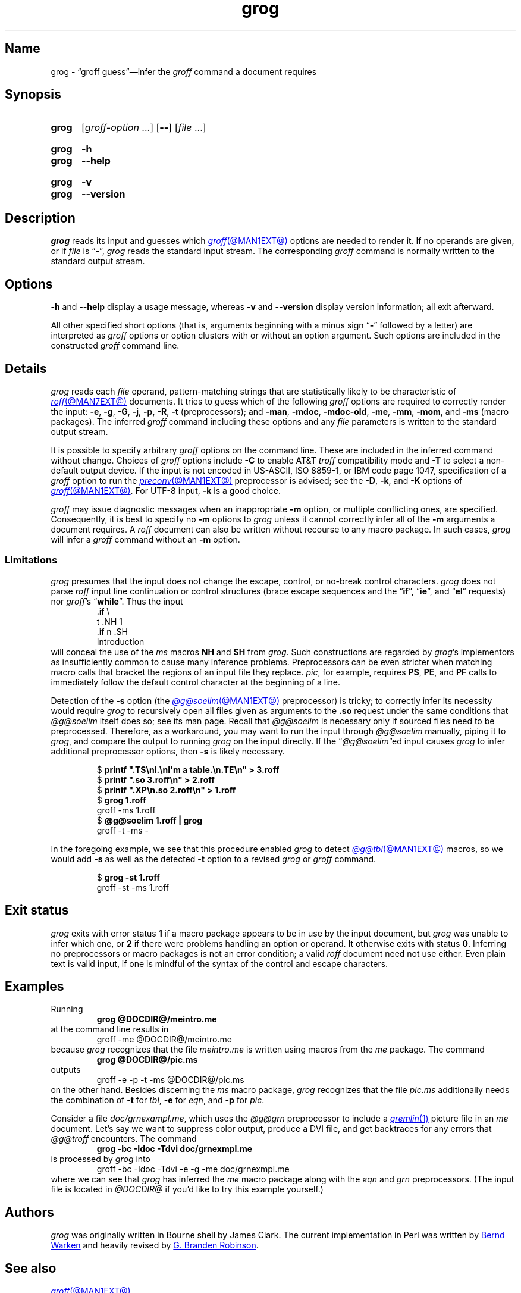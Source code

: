 .TH grog @MAN1EXT@ "@MDATE@" "groff @VERSION@"
.SH Name
grog \- \(lqgroff guess\(rq\(eminfer the
.I groff
command a document requires
.
.
.\" ====================================================================
.\" Legal Terms
.\" ====================================================================
.\"
.\" Copyright (C) 1989-2021 Free Software Foundation, Inc.
.\"
.\" This file is part of grog, which is part of groff, a free software
.\" project.  You can redistribute it and/or modify it under the terms
.\" of the GNU General Public License version 2 (GPL2) as published by
.\" the Free Software Foundation.
.\"
.\" groff is distributed in the hope that it will be useful, but WITHOUT
.\" ANY WARRANTY; without even the implied warranty of MERCHANTABILITY
.\" or FITNESS FOR A PARTICULAR PURPOSE.
.\"
.\" The text for GPL2 is available in the internet at
.\" <http://www.gnu.org/licenses/gpl2.0.txt>.
.
.
.\" Save and disable compatibility mode (for, e.g., Solaris 10/11).
.do nr *groff_grog_1_man_C \n[.cp]
.cp 0
.
.\" Define fallback for groff 1.23's MR macro if the system lacks it.
.nr do-fallback 0
.if !\n(.f           .nr do-fallback 1 \" mandoc
.if  \n(.g .if !d MR .nr do-fallback 1 \" older groff
.if !\n(.g           .nr do-fallback 1 \" non-groff *roff
.if \n[do-fallback]  \{\
.  de MR
.    ie \\n(.$=1 \
.      I \%\\$1
.    el \
.      IR \%\\$1 (\\$2)\\$3
.  .
.\}
.rr do-fallback
.
.
.\" ====================================================================
.SH Synopsis
.\" ====================================================================
.
.SY grog
.RI [ groff-option\~ .\|.\|.\&]
.RB [ \-\- ]
.RI [ file\~ .\|.\|.]
.YS
.
.
.SY grog
.B \-h
.
.SY grog
.B \-\-help
.YS
.
.
.SY grog
.B \-v
.
.SY grog
.B \%\-\-version
.YS
.
.
.\" ====================================================================
.SH Description
.\" ====================================================================
.
.I grog
reads its input
and guesses which
.MR groff @MAN1EXT@
options are needed to render it.
.
If no operands are given,
or if
.I file
is
.RB \[lq] \- \[rq],
.I grog
reads the standard input stream.
.
The corresponding
.I groff
command is normally written to the standard output stream.
.
.
.\" ====================================================================
.SH Options
.\" ====================================================================
.
.B \-h
and
.B \-\-help
display a usage message,
whereas
.B \-v
and
.B \%\-\-version
display version information;
all exit afterward.
.
.
.P
All other specified short options
(that is,
arguments beginning with a minus sign
.RB \[lq] \- \[rq]
followed by a letter)
are interpreted as
.I groff
options or option clusters with or without an option argument.
.
Such options are included in the constructed
.I groff
command line.
.
.
.\" ====================================================================
.SH Details
.\" ====================================================================
.
.I grog
reads each
.I file
operand,
pattern-matching strings that are statistically likely to be
characteristic of
.MR roff @MAN7EXT@
documents.
.
It tries to guess which of the following
.I groff
options are required to correctly render the input:
.BR \-e ,
.BR \-g ,
.BR \-G ,
.BR \-j ,
.\" gideal is not implemented yet.
.\" .BR \-J ,
.BR \-p ,
.BR \-R ,
.\".BR \-s ,
.B \-t
(preprocessors);
and
.BR \-man ,
.BR \-mdoc ,
.BR \-mdoc\-old ,
.BR \-me ,
.BR \-mm ,
.BR \-mom ,
and
.B \-ms
(macro packages).
.
The inferred
.I groff
command including these options and any
.I file
parameters is written to the standard output stream.
.
.
.P
It is possible to specify arbitrary
.I groff
options on the command line.
.
These are included in the inferred command without change.
.
Choices of
.I groff
options include
.B \-C
to enable AT&T
.I troff
compatibility mode and
.B \-T
to select a non-default output device.
.
If the input is not encoded in US-ASCII,
ISO 8859-1,
or IBM code page 1047,
specification of a
.I groff
option to run the
.MR preconv @MAN1EXT@
preprocessor is advised;
see the
.BR \-D ,
.BR \-k ,
and
.B \-K
options of
.MR groff @MAN1EXT@ .
.
For UTF-8 input,
.B \-k
is a good choice.
.
.
.P
.I groff
may issue diagnostic messages when an inappropriate
.B \-m
option,
or multiple conflicting ones,
are specified.
.
Consequently,
it is best to specify no
.B \-m
options to
.I grog
unless it cannot correctly infer all of the
.B \-m
arguments a document requires.
.
A
.I roff
document can also be written without recourse to any macro package.
.
In such cases,
.I grog
will infer a
.I groff
command without an
.B \-m
option.
.
.
.\" ====================================================================
.SS Limitations
.\" ====================================================================
.
.I grog
presumes that the input does not change the escape,
control,
or no-break control characters.
.
.I grog
does not parse
.I roff
input line continuation or control structures
(brace escape sequences and the
.RB \[lq] if \[rq],
.RB \[lq] ie \[rq],
and
.RB \[lq] el \[rq]
requests)
nor
.IR groff 's
.RB \[lq] while \[rq].
.
Thus the input
.
.RS
.EX
\&.if \[rs]
t .NH 1
\&.if n .SH
Introduction
.EE
.RE
.
will conceal the use of the
.I ms
macros
.B NH
and
.B SH
from
.IR grog .
.
Such constructions are regarded by
.IR grog 's
implementors as insufficiently common to cause many inference problems.
.
Preprocessors can be even stricter when matching macro calls that
bracket the regions of an input file they replace.
.
.IR pic ,
for example,
requires
.BR PS ,
.BR PE ,
and
.B PF
calls to immediately follow the default control character at the
beginning of a line.
.
.
.P
Detection of the
.B \-s
option
(the
.MR @g@soelim @MAN1EXT@
preprocessor)
is tricky;
to correctly infer its necessity would require
.I grog
to recursively open all files given as arguments to the
.B .so
request under the same conditions that
.I @g@soelim
itself does so;
see its man page.
.
Recall that
.I @g@soelim
is necessary only if sourced files need to be preprocessed.
.
Therefore,
as a workaround,
you may want to run the input through
.I @g@soelim
manually,
piping it to
.IR grog ,
and compare the output to running
.I grog
on the input directly.
.
If the
.RI \[lq] @g@soelim \[rq]ed
input causes
.I grog
to infer additional preprocessor options,
then
.B \-s
is likely necessary.
.
.
.RS
.P
.EX
$ \c
.B printf \[dq].TS\[rs]nl.\[rs]nI\[aq]m a table.\[rs]n.TE\[rs]n\[dq] > \
3.roff
$ \c
.B printf \[dq].so 3.roff\[rs]n\[dq] > 2.roff
$ \c
.B printf \[dq].XP\[rs]n.so 2.roff\[rs]n\[dq] > 1.roff
$ \c
.B grog 1.roff
groff \-ms 1.roff
$ \c
.B @g@soelim 1.roff | grog
groff \-t \-ms \-
.EE
.RE
.
.
.P
In the foregoing example,
we see that this procedure enabled
.I grog
to detect
.MR @g@tbl @MAN1EXT@
macros,
so we would add
.B \-s
as well as the detected
.B \-t
option to a revised
.I grog
or
.I groff
command.
.
.
.RS
.P
.EX
$ \c
.B grog \-st 1.roff
groff \-st \-ms 1.roff
.EE
.RE
.
.
.\" ====================================================================
.SH "Exit status"
.\" ====================================================================
.
.I grog
exits with error status
.B 1
if a macro package appears to be in use by the input document,
but
.I grog
was unable to infer which one,
or
.B 2
if there were problems handling an option or operand.
.
It otherwise exits with status
.BR 0 .
.
Inferring no preprocessors or macro packages is not an error condition;
a valid
.I roff
document need not use either.
.
Even plain text is valid input,
if one is mindful of the syntax of the control and escape characters.
.
.
.\" ====================================================================
.SH Examples
.\" ====================================================================
.
Running
.
.RS
.EX
.B grog @DOCDIR@/meintro.me
.EE
.RE
at the command line results in
.RS
.EX
groff \-me @DOCDIR@/meintro.me
.EE
.RE
.
because
.I grog
recognizes that the file
.I meintro.me
is written using macros from the
.I me
package.
.
The command
.
.RS
.EX
.B grog @DOCDIR@/pic.ms
.EE
.RE
.
outputs
.
.RS
.EX
groff \-e \-p \-t \-ms @DOCDIR@/pic.ms
.EE
.RE
.
on the other hand.
.
Besides discerning the
.I ms
macro package,
.I grog
recognizes that the file
.I pic.ms
additionally needs the combination of
.B \-t
for
.IR tbl ,
.B \-e
for
.IR eqn ,
and
.B \-p
for
.IR pic .
.
.
.\" XXX: grog no longer (June 2021) attempts to detect this scenario.
.\" It's also not a practical one; full-service macro packages don't
.\" generally support being "unloaded" for subsequent processing of
.\" another document using a different one.  We do achieve it, with
.\" care, in groff with man(7) and mdoc(7) (see andoc.tmac).
.\" .P
.\" If both of the former example files are combined in the command
.\" .
.\" .RS
.\" .EX
.\" .B grog meintro.me pic.ms
.\" .EE
.\" .RE
.\" .
.\" a diagnostic message is sent to the standard error stream because
.\" some macro packages cannot be combined.
.\" .
.\" Nevertheless the corresponding output with the wrong options is
.\" written to standard output:
.\" .
.\" .RS
.\" .EX
.\" groff \-t \-e \-p \-ms meintro.me pic.ms
.\" .EE
.\" .RE
.\" .
.\" and
.\" .I grog
.\" terminates with an error exit status.
.
.
.P
Consider a file
.IR \%doc/\:\%grnexampl.me ,
which uses the
.I @g@grn
preprocessor to include a
.MR gremlin 1
picture file in an
.I me \" generic
document.
.
Let's say we want to suppress color output,
produce a DVI file,
and get backtraces for any errors that
.I @g@troff
encounters.
.
The command
.
.RS
.EX
.B grog \-bc \-Idoc \-Tdvi doc/grnexmpl.me
.EE
.RE
.
is processed by
.I grog
into
.
.RS
.EX
groff \-bc \-Idoc \-Tdvi \-e \-g \-me doc/grnexmpl.me
.EE
.RE
.
where we can see that
.I grog
has inferred the
.I me \" generic
macro package along with the
.I eqn \" generic
and
.I grn \" generic
preprocessors.
.
(The input file is located in
.I @DOCDIR@
if you'd like to try this example yourself.)
.
.
.\" ====================================================================
.SH Authors
.\" ====================================================================
.
.I grog
was originally written in Bourne shell by James Clark.
.
The current implementation in Perl was written by
.MT groff\-bernd\:.warken\-72@\:web\:.de
Bernd Warken
.ME
and heavily revised by
.MT g.branden\:.robinson@\:gmail\:.com
G.\& Branden Robinson
.ME .
.
.
.\" ====================================================================
.SH "See also"
.\" ====================================================================
.
.MR groff @MAN1EXT@
.
.
.\" Restore compatibility mode (for, e.g., Solaris 10/11).
.cp \n[*groff_grog_1_man_C]
.do rr *groff_grog_1_man_C
.
.
.\" Local Variables:
.\" fill-column: 72
.\" mode: nroff
.\" End:
.\" vim: set filetype=groff textwidth=72:
